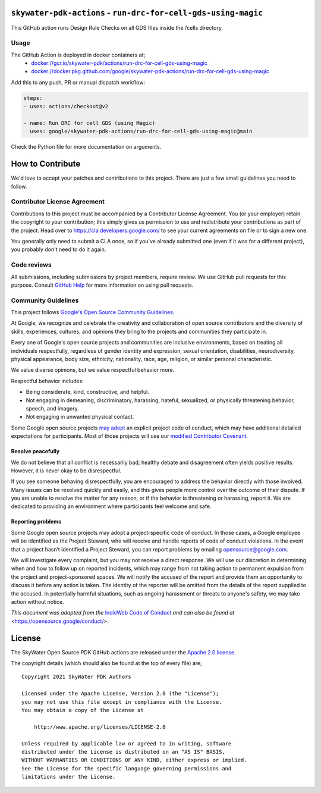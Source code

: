 ``skywater-pdk-actions`` - ``run-drc-for-cell-gds-using-magic``
===============================================================

This GitHub action runs Design Rule Checks on all GDS files inside the /cells
directory.

Usage
-----

The GitHub Action is deployed in docker containers at;
 * `docker://gcr.io/skywater-pdk/actions/run-drc-for-cell-gds-using-magic <https://gcr.io/skywater-pdk/actions/run-drc-for-cell-gds-using-magic>`_
 * `docker://docker.pkg.github.com/google/skywater-pdk-actions/run-drc-for-cell-gds-using-magic <https://github.com/google/skywater-pdk-actions/packages/805235>`_

Add this to any push, PR or manual dispatch workflow:

.. code:: yml

       steps:
       - uses: actions/checkout@v2

       - name: Run DRC for cell GDS (using Magic)
         uses: google/skywater-pdk-actions/run-drc-for-cell-gds-using-magic@main

Check the Python file for more documentation on arguments.

How to Contribute
=================

We'd love to accept your patches and contributions to this project.
There are just a few small guidelines you need to follow.

Contributor License Agreement
-----------------------------

Contributions to this project must be accompanied by a Contributor
License Agreement. You (or your employer) retain the copyright to your
contribution; this simply gives us permission to use and redistribute
your contributions as part of the project. Head over to
https://cla.developers.google.com/ to see your current agreements on
file or to sign a new one.

You generally only need to submit a CLA once, so if you've already
submitted one (even if it was for a different project), you probably
don't need to do it again.

Code reviews
------------

All submissions, including submissions by project members, require
review. We use GitHub pull requests for this purpose. Consult `GitHub
Help <https://help.github.com/articles/about-pull-requests/>`__ for more
information on using pull requests.

Community Guidelines
--------------------

This project follows `Google's Open Source Community
Guidelines <https://opensource.google/conduct/>`__.

At Google, we recognize and celebrate the creativity and collaboration
of open source contributors and the diversity of skills, experiences,
cultures, and opinions they bring to the projects and communities they
participate in.

Every one of Google's open source projects and communities are inclusive
environments, based on treating all individuals respectfully, regardless
of gender identity and expression, sexual orientation, disabilities,
neurodiversity, physical appearance, body size, ethnicity, nationality,
race, age, religion, or similar personal characteristic.

We value diverse opinions, but we value respectful behavior more.

Respectful behavior includes:

-  Being considerate, kind, constructive, and helpful.
-  Not engaging in demeaning, discriminatory, harassing, hateful,
   sexualized, or physically threatening behavior, speech, and imagery.
-  Not engaging in unwanted physical contact.

Some Google open source projects
`may adopt <https://opensource.google/docs/releasing/preparing/#conduct>`__
an explicit project code of conduct, which may have additional detailed
expectations for participants. Most of those projects will use our
`modified Contributor Covenant <https://opensource.google/docs/releasing/template/CODE_OF_CONDUCT/>`__.

Resolve peacefully
~~~~~~~~~~~~~~~~~~

We do not believe that all conflict is necessarily bad; healthy debate
and disagreement often yields positive results. However, it is never
okay to be disrespectful.

If you see someone behaving disrespectfully, you are encouraged to
address the behavior directly with those involved. Many issues can be
resolved quickly and easily, and this gives people more control over the
outcome of their dispute. If you are unable to resolve the matter for
any reason, or if the behavior is threatening or harassing, report it.
We are dedicated to providing an environment where participants feel
welcome and safe.

Reporting problems
~~~~~~~~~~~~~~~~~~

Some Google open source projects may adopt a project-specific code of
conduct. In those cases, a Google employee will be identified as the
Project Steward, who will receive and handle reports of code of conduct
violations. In the event that a project hasn’t identified a Project
Steward, you can report problems by emailing opensource@google.com.

We will investigate every complaint, but you may not receive a direct
response. We will use our discretion in determining when and how to
follow up on reported incidents, which may range from not taking action
to permanent expulsion from the project and project-sponsored spaces. We
will notify the accused of the report and provide them an opportunity to
discuss it before any action is taken. The identity of the reporter will
be omitted from the details of the report supplied to the accused. In
potentially harmful situations, such as ongoing harassment or threats to
anyone's safety, we may take action without notice.

*This document was adapted from the*
`IndieWeb Code of Conduct <https://indieweb.org/code-of-conduct>`_
*and can also be found at* <https://opensource.google/conduct/>.

License
=======

The SkyWater Open Source PDK GitHub actions are released under the
`Apache 2.0 license <https://github.com/google/skywater-pdk/blob/master/LICENSE>`_.

The copyright details (which should also be found at the top of every file) are;

::

   Copyright 2021 SkyWater PDK Authors

   Licensed under the Apache License, Version 2.0 (the "License");
   you may not use this file except in compliance with the License.
   You may obtain a copy of the License at

       http://www.apache.org/licenses/LICENSE-2.0

   Unless required by applicable law or agreed to in writing, software
   distributed under the License is distributed on an "AS IS" BASIS,
   WITHOUT WARRANTIES OR CONDITIONS OF ANY KIND, either express or implied.
   See the License for the specific language governing permissions and
   limitations under the License.

